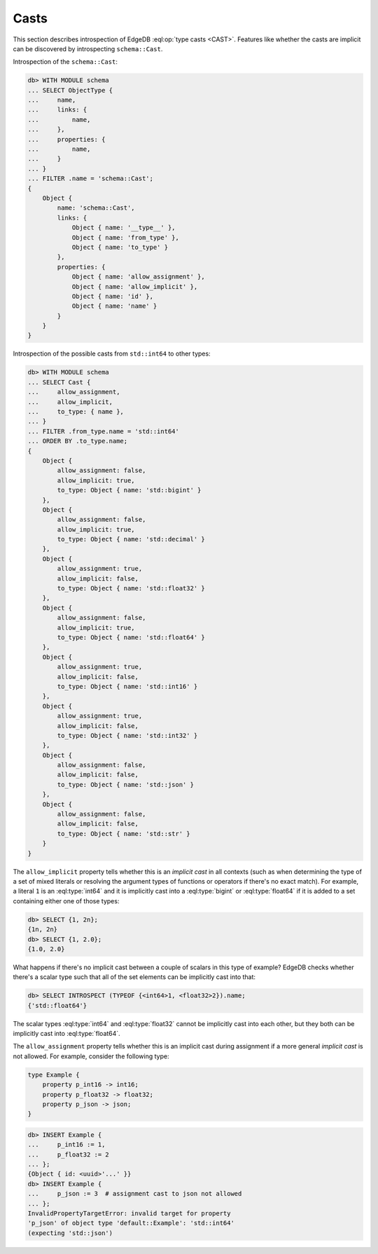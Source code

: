 .. _ref_eql_introspection_casts:

=====
Casts
=====

This section describes introspection of EdgeDB :eql:op:`type casts
<CAST>`. Features like whether the casts are implicit can be
discovered by introspecting ``schema::Cast``.

Introspection of the ``schema::Cast``:

.. code-block:: edgeql-repl

    db> WITH MODULE schema
    ... SELECT ObjectType {
    ...     name,
    ...     links: {
    ...         name,
    ...     },
    ...     properties: {
    ...         name,
    ...     }
    ... }
    ... FILTER .name = 'schema::Cast';
    {
        Object {
            name: 'schema::Cast',
            links: {
                Object { name: '__type__' },
                Object { name: 'from_type' },
                Object { name: 'to_type' }
            },
            properties: {
                Object { name: 'allow_assignment' },
                Object { name: 'allow_implicit' },
                Object { name: 'id' },
                Object { name: 'name' }
            }
        }
    }

Introspection of the possible casts from ``std::int64`` to other
types:

.. code-block:: edgeql-repl

    db> WITH MODULE schema
    ... SELECT Cast {
    ...     allow_assignment,
    ...     allow_implicit,
    ...     to_type: { name },
    ... }
    ... FILTER .from_type.name = 'std::int64'
    ... ORDER BY .to_type.name;
    {
        Object {
            allow_assignment: false,
            allow_implicit: true,
            to_type: Object { name: 'std::bigint' }
        },
        Object {
            allow_assignment: false,
            allow_implicit: true,
            to_type: Object { name: 'std::decimal' }
        },
        Object {
            allow_assignment: true,
            allow_implicit: false,
            to_type: Object { name: 'std::float32' }
        },
        Object {
            allow_assignment: false,
            allow_implicit: true,
            to_type: Object { name: 'std::float64' }
        },
        Object {
            allow_assignment: true,
            allow_implicit: false,
            to_type: Object { name: 'std::int16' }
        },
        Object {
            allow_assignment: true,
            allow_implicit: false,
            to_type: Object { name: 'std::int32' }
        },
        Object {
            allow_assignment: false,
            allow_implicit: false,
            to_type: Object { name: 'std::json' }
        },
        Object {
            allow_assignment: false,
            allow_implicit: false,
            to_type: Object { name: 'std::str' }
        }
    }

The ``allow_implicit`` property tells whether this is an *implicit cast*
in all contexts (such as when determining the type of a set of mixed
literals or resolving the argument types of functions or operators if
there's no exact match). For example, a literal ``1`` is an
:eql:type:`int64` and it is implicitly cast into a :eql:type:`bigint`
or :eql:type:`float64` if it is added to a set containing either one
of those types:

.. code-block:: edgeql-repl

    db> SELECT {1, 2n};
    {1n, 2n}
    db> SELECT {1, 2.0};
    {1.0, 2.0}

What happens if there's no implicit cast between a couple of scalars
in this type of example? EdgeDB checks whether there's a scalar type
such that all of the set elements can be implicitly cast into that:

.. code-block:: edgeql-repl

    db> SELECT INTROSPECT (TYPEOF {<int64>1, <float32>2}).name;
    {'std::float64'}

The scalar types :eql:type:`int64` and :eql:type:`float32` cannot be
implicitly cast into each other, but they both can be implicitly cast
into :eql:type:`float64`.

The ``allow_assignment`` property tells whether this is an implicit
cast during assignment if a more general *implicit cast* is not
allowed. For example, consider the following type:

.. code-block:: sdl

    type Example {
        property p_int16 -> int16;
        property p_float32 -> float32;
        property p_json -> json;
    }

.. code-block:: edgeql-repl

    db> INSERT Example {
    ...     p_int16 := 1,
    ...     p_float32 := 2
    ... };
    {Object { id: <uuid>'...' }}
    db> INSERT Example {
    ...     p_json := 3  # assignment cast to json not allowed
    ... };
    InvalidPropertyTargetError: invalid target for property
    'p_json' of object type 'default::Example': 'std::int64'
    (expecting 'std::json')
